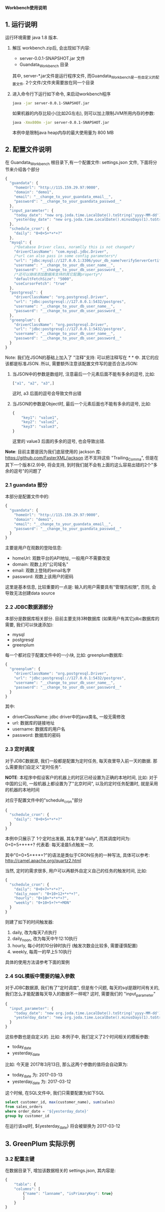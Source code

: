 ﻿*Workbench使用说明*

** 1. 运行说明
运行环境需要 java 1.8 版本.

  1. 解压 workbench.zip后, 会出现如下内容:
    - server-0.0.1-SNAPSHOT.jar 文件
    - Guandata_Workbench 目录
    其中, server-*.jar文件是运行程序文件, 而Guandata_Workbench是一些自定义的配置文件. 2个文件/文件夹需要放在同一个目录
  2. 进入命令行下运行如下命令, 来启动workbench程序
     #+BEGIN_SRC sh
java -jar server-0.0.1-SNAPSHOT.jar
     #+END_SRC
     如果机器的内存比较小(比如2G左右), 则可以加上限制JVM所用内存的参数:
     #+BEGIN_SRC sh
java -Xmx800m -jar server-0.0.1-SNAPSHOT.jar
     #+END_SRC
     本例中是限制java heap内存的最大使用量为 800 MB

** 2. 配置文件说明
在 Guandata_Workbench 根目录下,有一个配置文件: settings.json 文件, 下面将分节来介绍各个部分

#+BEGIN_SRC javascript
{
  "guandata": {
    "homeUrl": "http://115.159.29.97:9000",
    "domain": "demo1",
    "email": "__change_to_your_guandata_email__",
    "password": "__change_to_your_guandata_passwod__"
  },
  "input_parameter": {
    "today_date": "new org.joda.time.LocalDate().toString('yyyy-MM-dd')",
    "yesterday_date": "new org.joda.time.LocalDate().minusDays(1).toString('yyyy-MM-dd')"
  },
  "schedule_cron": {
    "daily": "0+0+5+*+*+?"
  },
  "mysql": {
    /*Database Driver class, noramlly this is not changed*/
    "driverClassName": "com.mysql.jdbc.Driver",
    /*url can also pass in some config parameters*/
    "url": "jdbc:mysql://127.0.0.1:3306/your_db_name?verifyServerCertificate=false&useSSL=true",
    "username": "__change_to_your_db_user_name__",
    "password": "__change_to_your_db_user_password__",
    /*还可以继续添加数据库支持的其它配置property*/
    "defaultFetchSize": "5000",
    "useCursorFetch": "true"
  },
  "postgresql": {
    "driverClassName": "org.postgresql.Driver",
    "url": "jdbc:postgresql://127.0.0.1:5432/postgres",
    "username": "__change_to_your_db_user_name__",
    "password": "__change_to_your_db_user_password__"
  },
  "greenplum": {
    "driverClassName": "org.postgresql.Driver",
    "url": "jdbc:postgresql://127.0.0.1:5432/postgres",
    "username": "__change_to_your_db_user_name__",
    "password": "__change_to_your_db_user_password__"
  }
}
#+END_SRC

Note: 我们在JSON的基础上加入了 "注释"支持: 可以把注释写在 /* */ 中. 其它的应该都是标准JSON. 所以, 需要额外注意该配置文件写的是否合法JSON:
  1. 当JSON中的参数是数组时, 注意最后一个元素后面不能有多余的逗号, 比如:
     #+BEGIN_SRC javascript
["a1", "a2", "a3",]
     #+END_SRC
     这时, a3 后面的逗号会导致文件出错
  2. 当JSON的参数是Object时, 最后一个元素后面也不能有多余的逗号, 比如:
     #+BEGIN_SRC javascript
{
    "key1": "value1",
    "key2": "value2",
    "key3": "value3",
}
     #+END_SRC
     这里的 value3 后面的多余的逗号, 也会导致出错.

*Note*: 目前主要是因为我们底层使用的 jackson 库: https://github.com/FasterXML/jackson 还不支持这些 "Trailing_Comma", 但是在其下一个版本(2.9)中, 将会支持, 到时我们就不会有上面的这么容易出错的2个"多余的逗号"的问题了

*** 2.1 guandata 部分
本部分是配置文件中的:
#+BEGIN_SRC javascript
{
  "guandata": {
    "homeUrl": "http://115.159.29.97:9000",
    "domain": "demo1",
    "email": "__change_to_your_guandata_email__",
    "password": "__change_to_your_guandata_passwod__"
  }
}
#+END_SRC

主要是用户在观数的登陆信息:
  - homeUrl: 观数平台的API地址, 一般用户不需要改变
  - domain: 观数上的"公司域名"
  - email: 观数上登陆的email名字
  - password: 观数上该用户的密码

这里是基本信息, 比较重要的一点是: 输入的用户需要具有"管理员权限", 否则, 会导致无法创建data source

*** 2.2 JDBC数据源部分
本部分是数据库相关部分. 目前主要支持3种数据库 (如果用户有其它jdbc数据库的需要, 我们可以快速添加):
  - mysql
  - postgresql
  - greenplum

每一个都对应于配置文件中的一小块, 比如: greenplum数据库:
#+BEGIN_SRC javascript
{
  "greenplum": {
    "driverClassName": "org.postgresql.Driver",
    "url": "jdbc:postgresql://127.0.0.1:5432/postgres",
    "username": "__change_to_your_db_user_name__",
    "password": "__change_to_your_db_user_password__"
  }
}
#+END_SRC

其中:
  - driverClassName: jdbc driver中的java类名, 一般无需修改
  - url: 数据库的链接地址
  - username: 数据库的用户名
  - password: 数据库的密码

*** 2.3 定时调度
对于JDBC数据源, 我们一般都是配置为定时任务, 每天夜里导入前一天的数据. 那么需要我们自定义"定时任务".

*NOTE*: 本程序中假设客户的机器上的时区已经设置为正确的本地时间, 比如: 对于中国的公司, 一般机器上都设置为了"北京时间", 以及的定时任务配置时, 就是采用的机器的本地时间

对应于配置文件中的"schedule_cron"部分
#+BEGIN_SRC javascript
{
  "schedule_cron": {
    "daily": "0+0+5+*+*+?"
  }
}
#+END_SRC

本例中只展示了 1个定时出发器, 其名字是"daily", 而其调度时间为: 0+0+5+*+*+?  代表着: 每天凌晨5点触发一次.

其中"0+0+5+*+*+?"的语法是类似于CRON任务的一种写法, 具体可以参考: http://camel.apache.org/quartz2.html 

当然, 定时的需求很多, 用户可以再额外自定义自己的任务的触发时间, 比如:

#+BEGIN_SRC javascript
{
  "schedule_cron": {
    "daily": "0+0+7+*+*+?",
    "daily_noon": "0+10+12+*+*+?",
    "hourly": "0+10+*+*+*+?",
    "weekly": "0+10+5+?+*+MON"
  }
}
#+END_SRC

则建了如下的时间触发器:
  1. daily, 改为每天7点执行
  2. daily_noon, 改为每天中午12:10执行
  3. hourly, 每小时的10分钟时执行 (触发次数会比较多, 需要谨慎配置)
  4. weekly, 每周一的早上5:10执行

具体的使用方法请参考下面的案例

*** 2.4 SQL模板中需要的输入参数
对于JDBC数据源, 我们有了"定时调度", 但是有个问题, 每天的sql是跟时间有关的, 我们怎么才能配置每天导入的数据不一样呢? 这时, 需要我们的 "input_parameter"

#+BEGIN_SRC javascript
{
  "input_parameter": {
    "today_date": "new org.joda.time.LocalDate().toString('yyyy-MM-dd')",
    "yesterday_date": "new org.joda.time.LocalDate().minusDays(1).toString('yyyy-MM-dd')"
  }
}
#+END_SRC

这些参数也是自定义的. 比如: 本例子中, 我们定义了2个时间相关的模板参数:
  - today_date
  - yesterday_date

比如: 今天是 2017年3月13日, 那么这两个参数的值将会自动算为:
  - today_date 为:  2017-03-13
  - yesterday_date 为: 2017-03-12

这个时候, 在SQL文件中, 我们只需要配置为如下SQL
#+BEGIN_SRC sql
select customer_id, max(customer_name), sum(sales)
from sales_orders
where order_date = '${yesterday_date}'
group by customer_id
#+END_SRC

在运行该sql时, ${yesterday_date} 将会被替换为 2017-03-12

** 3. GreenPlum 实际示例

*** 3.2 配置主键
在数据目录下, 增加该数据相关的 settings.json, 其内容是:
#+BEGIN_SRC javascript
{
    "table": {
	"columns": [
	    {"name": "lanname", "isPrimaryKey": true}
	    ]
    }
}
#+END_SRC
